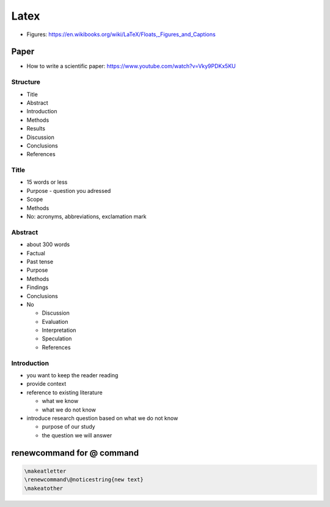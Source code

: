 Latex
=====

-  Figures:
   https://en.wikibooks.org/wiki/LaTeX/Floats,_Figures_and_Captions

Paper
-----

-  How to write a scientific paper:
   https://www.youtube.com/watch?v=Vky9PDKx5KU

Structure
~~~~~~~~~

-  Title
-  Abstract
-  Introduction
-  Methods
-  Results
-  Discussion
-  Conclusions
-  References

Title
~~~~~

-  15 words or less
-  Purpose - question you adressed
-  Scope
-  Methods
-  No: acronyms, abbreviations, exclamation mark

Abstract
~~~~~~~~

-  about 300 words
-  Factual
-  Past tense
-  Purpose
-  Methods
-  Findings
-  Conclusions
-  No

   -  Discussion
   -  Evaluation
   -  Interpretation
   -  Speculation
   -  References

Introduction
~~~~~~~~~~~~

-  you want to keep the reader reading
-  provide context
-  reference to existing literature

   -  what we know
   -  what we do not know

-  introduce research question based on what we do not know

   -  purpose of our study
   -  the question we will answer

renewcommand for @ command
--------------------------

.. code:: latex

   \makeatletter
   \renewcommand\@noticestring{new text}
   \makeatother
